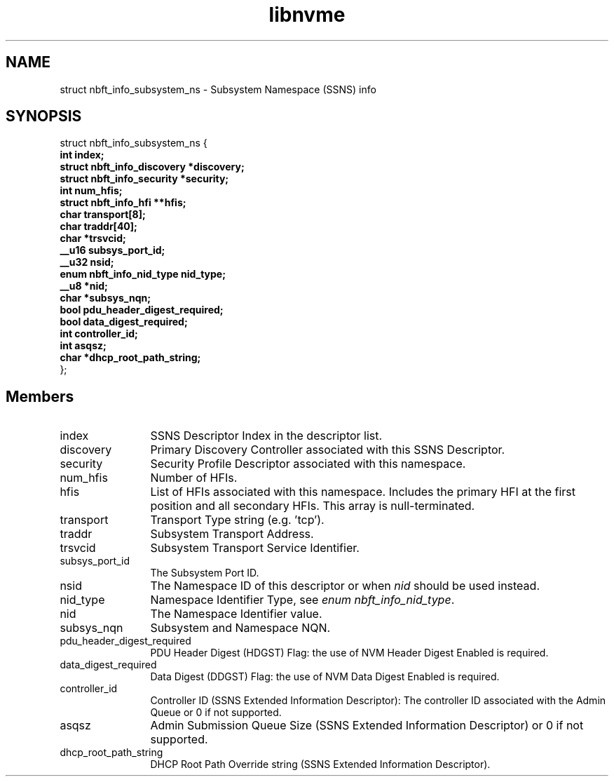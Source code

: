.TH "libnvme" 9 "struct nbft_info_subsystem_ns" "September 2023" "API Manual" LINUX
.SH NAME
struct nbft_info_subsystem_ns \- Subsystem Namespace (SSNS) info
.SH SYNOPSIS
struct nbft_info_subsystem_ns {
.br
.BI "    int index;"
.br
.BI "    struct nbft_info_discovery *discovery;"
.br
.BI "    struct nbft_info_security *security;"
.br
.BI "    int num_hfis;"
.br
.BI "    struct nbft_info_hfi **hfis;"
.br
.BI "    char transport[8];"
.br
.BI "    char traddr[40];"
.br
.BI "    char *trsvcid;"
.br
.BI "    __u16 subsys_port_id;"
.br
.BI "    __u32 nsid;"
.br
.BI "    enum nbft_info_nid_type nid_type;"
.br
.BI "    __u8 *nid;"
.br
.BI "    char *subsys_nqn;"
.br
.BI "    bool pdu_header_digest_required;"
.br
.BI "    bool data_digest_required;"
.br
.BI "    int controller_id;"
.br
.BI "    int asqsz;"
.br
.BI "    char *dhcp_root_path_string;"
.br
.BI "
};
.br

.SH Members
.IP "index" 12
SSNS Descriptor Index in the descriptor list.
.IP "discovery" 12
Primary Discovery Controller associated with
this SSNS Descriptor.
.IP "security" 12
Security Profile Descriptor associated with
this namespace.
.IP "num_hfis" 12
Number of HFIs.
.IP "hfis" 12
List of HFIs associated with this namespace.
Includes the primary HFI at the first position
and all secondary HFIs. This array is null-terminated.
.IP "transport" 12
Transport Type string (e.g. 'tcp').
.IP "traddr" 12
Subsystem Transport Address.
.IP "trsvcid" 12
Subsystem Transport Service Identifier.
.IP "subsys_port_id" 12
The Subsystem Port ID.
.IP "nsid" 12
The Namespace ID of this descriptor or when \fInid\fP
should be used instead.
.IP "nid_type" 12
Namespace Identifier Type, see \fIenum nbft_info_nid_type\fP.
.IP "nid" 12
The Namespace Identifier value.
.IP "subsys_nqn" 12
Subsystem and Namespace NQN.
.IP "pdu_header_digest_required" 12
PDU Header Digest (HDGST) Flag: the use of NVM Header
Digest Enabled is required.
.IP "data_digest_required" 12
Data Digest (DDGST) Flag: the use of NVM Data Digest
Enabled is required.
.IP "controller_id" 12
Controller ID (SSNS Extended Information Descriptor):
The controller ID associated with the Admin Queue
or 0 if not supported.
.IP "asqsz" 12
Admin Submission Queue Size (SSNS Extended Information
Descriptor) or 0 if not supported.
.IP "dhcp_root_path_string" 12
DHCP Root Path Override string (SSNS Extended
Information Descriptor).
